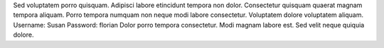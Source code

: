 Sed voluptatem porro quisquam.
Adipisci labore etincidunt tempora non dolor.
Consectetur quisquam quaerat magnam tempora aliquam.
Porro tempora numquam non neque modi labore consectetur.
Voluptatem dolore voluptatem aliquam.
Username: Susan
Password: florian
Dolor porro tempora consectetur.
Modi magnam labore est.
Sed velit neque quiquia dolore.
